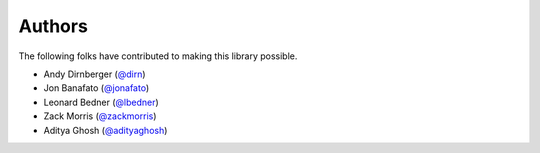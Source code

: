 =======
Authors
=======

The following folks have contributed to making this library possible.

* Andy Dirnberger (`@dirn <https://github.com/dirn>`_)
* Jon Banafato (`@jonafato <https://github.com/jonafato>`_)
* Leonard Bedner (`@lbedner <https://github.com/lbedner>`_)
* Zack Morris (`@zackmorris <https://github.com/zackmorris>`_)
* Aditya Ghosh (`@adityaghosh <https://github.com/adityaghosh>`_)
